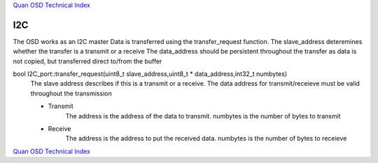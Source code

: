 `Quan OSD Technical Index`_

---
I2C
---

The OSD  works as an I2C master
Data is transferred using the transfer_request function.
The slave_address deteremines whether the transfer is a transmit or a receive
The data_address should be persistent throughout the transfer
as data is not copied, but transferred direct to/from the buffer

bool I2C_port::transfer_request(uint8_t slave_address,uint8_t * data_address,int32_t numbytes)
   The slave address describes if this is a transmit or a receive. 
   The data address for transmit/receieve must be valid throughout the transmission
   
   * Transmit
       The address is the address of the data to transmit. numbytes is the number of bytes to transmit

   * Receive
       The address is the address to put the received data. numbytes is the number of bytes to receieve
   
`Quan OSD Technical Index`_

.. _`Quan OSD Technical Index` : index.html
   



